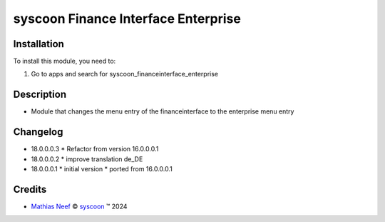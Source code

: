 ====================================
syscoon Finance Interface Enterprise
====================================

Installation
============

To install this module, you need to:

#. Go to apps and search for syscoon_financeinterface_enterprise

Description
===========

- Module that changes the menu entry of the financeinterface to the enterprise menu entry

Changelog
=========
* 18.0.0.0.3
  * Refactor from version 16.0.0.0.1

* 18.0.0.0.2
  * improve translation de_DE

* 18.0.0.0.1
  * initial version
  * ported from 16.0.0.0.1

Credits
=======

.. |copy| unicode:: U+000A9 .. COPYRIGHT SIGN
.. |tm| unicode:: U+2122 .. TRADEMARK SIGN

- `Mathias Neef <mathias.neef@syscoon.com>`__ |copy|
  `syscoon <http://www.syscoon.com>`__ |tm| 2024
